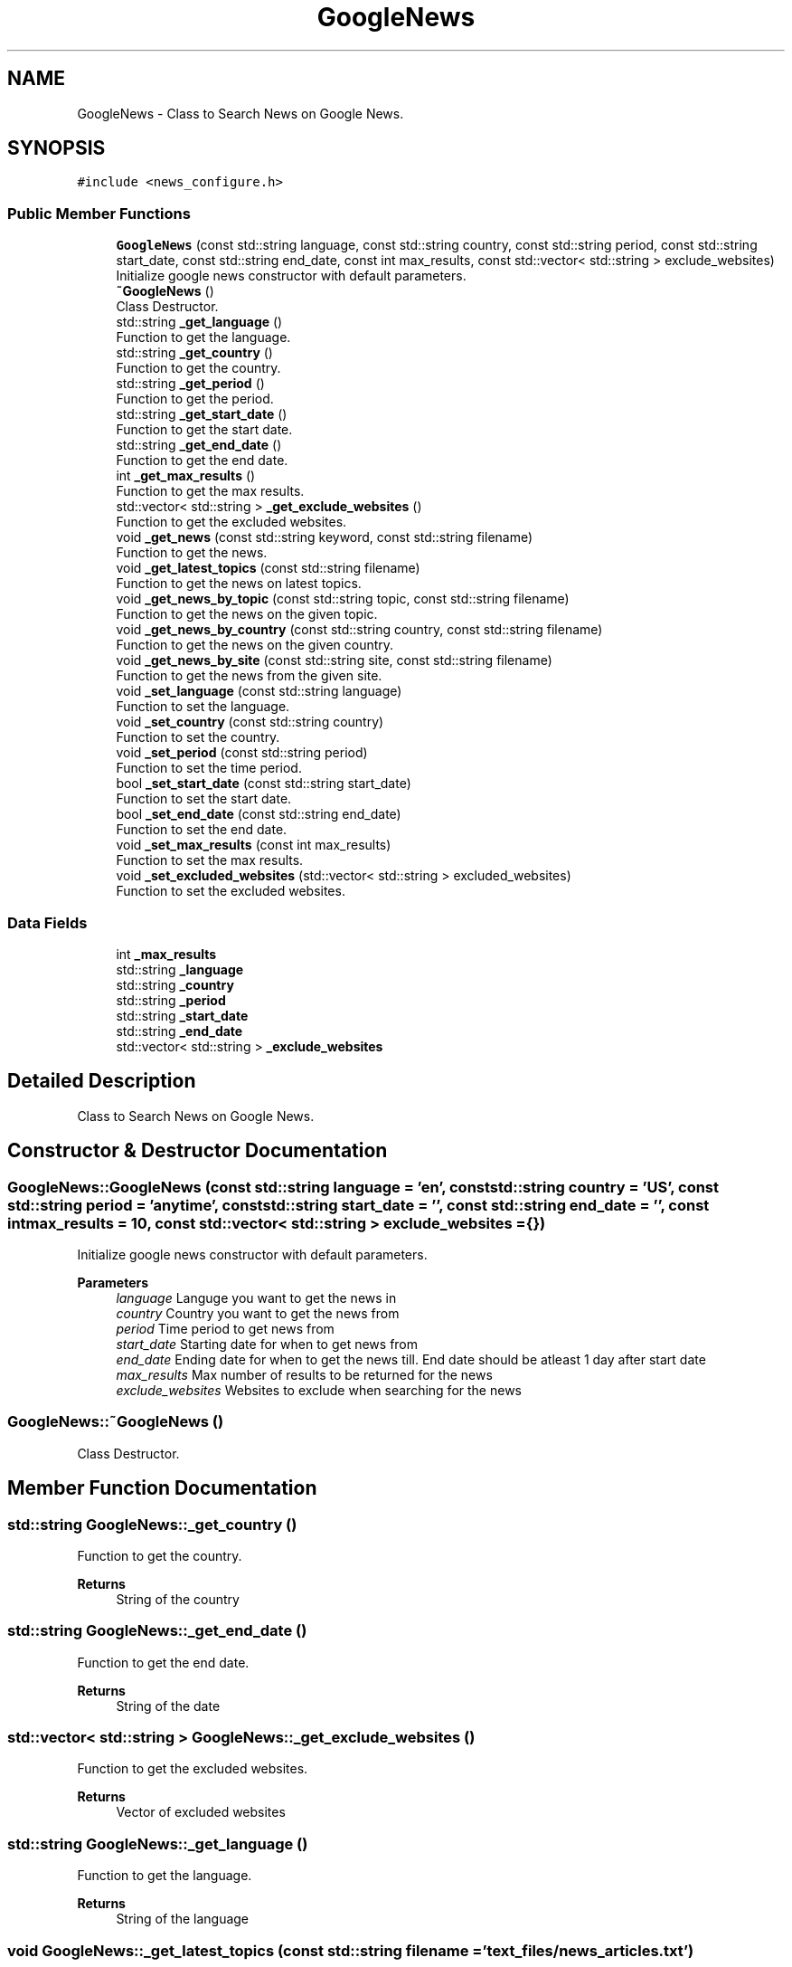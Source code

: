 .TH "GoogleNews" 3 "AI Ecosystem" \" -*- nroff -*-
.ad l
.nh
.SH NAME
GoogleNews \- Class to Search News on Google News\&.  

.SH SYNOPSIS
.br
.PP
.PP
\fC#include <news_configure\&.h>\fP
.SS "Public Member Functions"

.in +1c
.ti -1c
.RI "\fBGoogleNews\fP (const std::string language, const std::string country, const std::string period, const std::string start_date, const std::string end_date, const int max_results, const std::vector< std::string > exclude_websites)"
.br
.RI "Initialize google news constructor with default parameters\&. "
.ti -1c
.RI "\fB~GoogleNews\fP ()"
.br
.RI "Class Destructor\&. "
.ti -1c
.RI "std::string \fB_get_language\fP ()"
.br
.RI "Function to get the language\&. "
.ti -1c
.RI "std::string \fB_get_country\fP ()"
.br
.RI "Function to get the country\&. "
.ti -1c
.RI "std::string \fB_get_period\fP ()"
.br
.RI "Function to get the period\&. "
.ti -1c
.RI "std::string \fB_get_start_date\fP ()"
.br
.RI "Function to get the start date\&. "
.ti -1c
.RI "std::string \fB_get_end_date\fP ()"
.br
.RI "Function to get the end date\&. "
.ti -1c
.RI "int \fB_get_max_results\fP ()"
.br
.RI "Function to get the max results\&. "
.ti -1c
.RI "std::vector< std::string > \fB_get_exclude_websites\fP ()"
.br
.RI "Function to get the excluded websites\&. "
.ti -1c
.RI "void \fB_get_news\fP (const std::string keyword, const std::string filename)"
.br
.RI "Function to get the news\&. "
.ti -1c
.RI "void \fB_get_latest_topics\fP (const std::string filename)"
.br
.RI "Function to get the news on latest topics\&. "
.ti -1c
.RI "void \fB_get_news_by_topic\fP (const std::string topic, const std::string filename)"
.br
.RI "Function to get the news on the given topic\&. "
.ti -1c
.RI "void \fB_get_news_by_country\fP (const std::string country, const std::string filename)"
.br
.RI "Function to get the news on the given country\&. "
.ti -1c
.RI "void \fB_get_news_by_site\fP (const std::string site, const std::string filename)"
.br
.RI "Function to get the news from the given site\&. "
.ti -1c
.RI "void \fB_set_language\fP (const std::string language)"
.br
.RI "Function to set the language\&. "
.ti -1c
.RI "void \fB_set_country\fP (const std::string country)"
.br
.RI "Function to set the country\&. "
.ti -1c
.RI "void \fB_set_period\fP (const std::string period)"
.br
.RI "Function to set the time period\&. "
.ti -1c
.RI "bool \fB_set_start_date\fP (const std::string start_date)"
.br
.RI "Function to set the start date\&. "
.ti -1c
.RI "bool \fB_set_end_date\fP (const std::string end_date)"
.br
.RI "Function to set the end date\&. "
.ti -1c
.RI "void \fB_set_max_results\fP (const int max_results)"
.br
.RI "Function to set the max results\&. "
.ti -1c
.RI "void \fB_set_excluded_websites\fP (std::vector< std::string > excluded_websites)"
.br
.RI "Function to set the excluded websites\&. "
.in -1c
.SS "Data Fields"

.in +1c
.ti -1c
.RI "int \fB_max_results\fP"
.br
.ti -1c
.RI "std::string \fB_language\fP"
.br
.ti -1c
.RI "std::string \fB_country\fP"
.br
.ti -1c
.RI "std::string \fB_period\fP"
.br
.ti -1c
.RI "std::string \fB_start_date\fP"
.br
.ti -1c
.RI "std::string \fB_end_date\fP"
.br
.ti -1c
.RI "std::vector< std::string > \fB_exclude_websites\fP"
.br
.in -1c
.SH "Detailed Description"
.PP 
Class to Search News on Google News\&. 
.SH "Constructor & Destructor Documentation"
.PP 
.SS "GoogleNews::GoogleNews (const std::string language = \fC'en'\fP, const std::string country = \fC'US'\fP, const std::string period = \fC'anytime'\fP, const std::string start_date = \fC''\fP, const std::string end_date = \fC''\fP, const int max_results = \fC10\fP, const std::vector< std::string > exclude_websites = \fC{}\fP)"

.PP
Initialize google news constructor with default parameters\&. 
.PP
\fBParameters\fP
.RS 4
\fIlanguage\fP Languge you want to get the news in 
.br
\fIcountry\fP Country you want to get the news from 
.br
\fIperiod\fP Time period to get news from 
.br
\fIstart_date\fP Starting date for when to get news from 
.br
\fIend_date\fP Ending date for when to get the news till\&. End date should be atleast 1 day after start date 
.br
\fImax_results\fP Max number of results to be returned for the news 
.br
\fIexclude_websites\fP Websites to exclude when searching for the news 
.RE
.PP

.SS "GoogleNews::~GoogleNews ()"

.PP
Class Destructor\&. 
.SH "Member Function Documentation"
.PP 
.SS "std::string GoogleNews::_get_country ()"

.PP
Function to get the country\&. 
.PP
\fBReturns\fP
.RS 4
String of the country 
.RE
.PP

.SS "std::string GoogleNews::_get_end_date ()"

.PP
Function to get the end date\&. 
.PP
\fBReturns\fP
.RS 4
String of the date 
.RE
.PP

.SS "std::vector< std::string > GoogleNews::_get_exclude_websites ()"

.PP
Function to get the excluded websites\&. 
.PP
\fBReturns\fP
.RS 4
Vector of excluded websites 
.RE
.PP

.SS "std::string GoogleNews::_get_language ()"

.PP
Function to get the language\&. 
.PP
\fBReturns\fP
.RS 4
String of the language 
.RE
.PP

.SS "void GoogleNews::_get_latest_topics (const std::string filename = \fC'text_files/news_articles\&.txt'\fP)"

.PP
Function to get the news on latest topics\&. 
.PP
\fBParameters\fP
.RS 4
\fIfilename\fP \fBFile\fP to save articles in 
.RE
.PP

.SS "int GoogleNews::_get_max_results ()"

.PP
Function to get the max results\&. 
.PP
\fBReturns\fP
.RS 4
Number of max results 
.RE
.PP

.SS "void GoogleNews::_get_news (const std::string keyword, const std::string filename = \fC'text_files/news_articles\&.txt'\fP)"

.PP
Function to get the news\&. 
.PP
\fBParameters\fP
.RS 4
\fIkeyword\fP Keyword used to search news 
.br
\fIfilename\fP \fBFile\fP to save articles in 
.RE
.PP

.SS "void GoogleNews::_get_news_by_country (const std::string country, const std::string filename = \fC'text_files/news_articles\&.txt'\fP)"

.PP
Function to get the news on the given country\&. 
.PP
\fBParameters\fP
.RS 4
\fIcountry\fP Search the news on this country 
.br
\fIfilename\fP \fBFile\fP to save articles in 
.RE
.PP

.SS "void GoogleNews::_get_news_by_site (const std::string site, const std::string filename = \fC'text_files/news_articles\&.txt'\fP)"

.PP
Function to get the news from the given site\&. 
.PP
\fBParameters\fP
.RS 4
\fIsite\fP Search the news from this site 
.br
\fIfilename\fP \fBFile\fP to save articles in 
.RE
.PP

.SS "void GoogleNews::_get_news_by_topic (const std::string topic, const std::string filename = \fC'text_files/news_articles\&.txt'\fP)"

.PP
Function to get the news on the given topic\&. 
.PP
\fBParameters\fP
.RS 4
\fItopic\fP Search the news on this topic 
.br
\fIfilename\fP \fBFile\fP to save articles in 
.RE
.PP

.SS "std::string GoogleNews::_get_period ()"

.PP
Function to get the period\&. 
.PP
\fBReturns\fP
.RS 4
String of the period 
.RE
.PP

.SS "std::string GoogleNews::_get_start_date ()"

.PP
Function to get the start date\&. 
.PP
\fBReturns\fP
.RS 4
String of the date 
.RE
.PP

.SS "void GoogleNews::_set_country (const std::string country)"

.PP
Function to set the country\&. 
.PP
\fBParameters\fP
.RS 4
\fIcountry\fP Country you want to get the news from 
.RE
.PP

.SS "bool GoogleNews::_set_end_date (const std::string end_date)"

.PP
Function to set the end date\&. 
.PP
\fBParameters\fP
.RS 4
\fIend_date\fP Ending date till when news is presented 
.RE
.PP
\fBReturns\fP
.RS 4
True if start date and end date are different 
.RE
.PP

.SS "void GoogleNews::_set_excluded_websites (std::vector< std::string > excluded_websites)"

.PP
Function to set the excluded websites\&. 
.PP
\fBParameters\fP
.RS 4
\fIexcluded_websites\fP Websites to exclude from the results 
.RE
.PP

.SS "void GoogleNews::_set_language (const std::string language)"

.PP
Function to set the language\&. 
.PP
\fBParameters\fP
.RS 4
\fIlanguage\fP Languge you want to get the news in 
.RE
.PP

.SS "void GoogleNews::_set_max_results (const int max_results)"

.PP
Function to set the max results\&. 
.PP
\fBParameters\fP
.RS 4
\fImax_results\fP Max number of results for the news 
.RE
.PP

.SS "void GoogleNews::_set_period (const std::string period)"

.PP
Function to set the time period\&. 
.PP
\fBParameters\fP
.RS 4
\fIperiod\fP Time period to get news from 
.RE
.PP

.SS "bool GoogleNews::_set_start_date (const std::string start_date)"

.PP
Function to set the start date\&. 
.PP
\fBParameters\fP
.RS 4
\fIstart_date\fP Starting date for when to get news from 
.RE
.PP
\fBReturns\fP
.RS 4
True if start date and end date are different 
.RE
.PP

.SH "Field Documentation"
.PP 
.SS "std::string GoogleNews::_country"

.SS "std::string GoogleNews::_end_date"

.SS "std::vector<std::string> GoogleNews::_exclude_websites"

.SS "std::string GoogleNews::_language"

.SS "int GoogleNews::_max_results"

.SS "std::string GoogleNews::_period"

.SS "std::string GoogleNews::_start_date"


.SH "Author"
.PP 
Generated automatically by Doxygen for AI Ecosystem from the source code\&.
